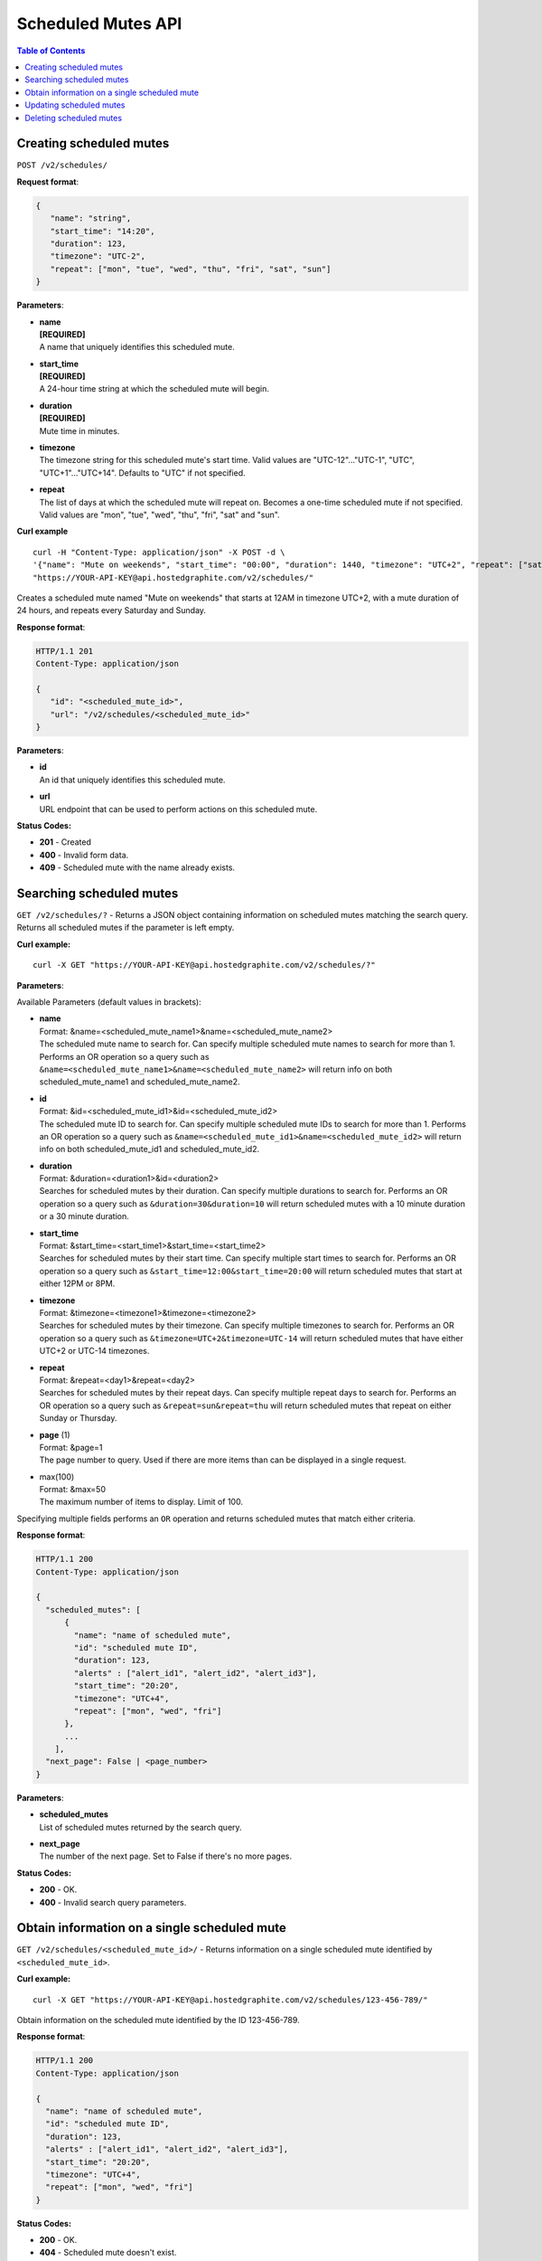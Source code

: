 .. _hg_scheduled_mutes_api:

===========================================
Scheduled Mutes API
===========================================

.. index:: Scheduled Mutes API

.. contents:: Table of Contents
   :depth: 2

Creating scheduled mutes
------------------------

``POST /v2/schedules/``

**Request format**:

.. code-block:: javascript

  {
     "name": "string",
     "start_time": "14:20",
     "duration": 123,
     "timezone": "UTC-2",
     "repeat": ["mon", "tue", "wed", "thu", "fri", "sat", "sun"]
  }

**Parameters**:

- | **name**
  | **[REQUIRED]**
  | A name that uniquely identifies this scheduled mute.
- | **start_time**
  | **[REQUIRED]**
  | A 24-hour time string at which the scheduled mute will begin.
- | **duration**
  | **[REQUIRED]**
  | Mute time in minutes.
- | **timezone**
  | The timezone string for this scheduled mute's start time. Valid values are "UTC-12"..."UTC-1", "UTC", "UTC+1"..."UTC+14". Defaults to "UTC" if not specified.
- | **repeat**
  | The list of days at which the scheduled mute will repeat on. Becomes a one-time scheduled mute if not specified. Valid values are "mon", "tue", "wed", "thu", "fri", "sat" and "sun".


**Curl example**
::

    curl -H "Content-Type: application/json" -X POST -d \
    '{"name": "Mute on weekends", "start_time": "00:00", "duration": 1440, "timezone": "UTC+2", "repeat": ["sat", "sun"]}' \
    "https://YOUR-API-KEY@api.hostedgraphite.com/v2/schedules/"

Creates a scheduled mute named "Mute on weekends" that starts at 12AM in timezone UTC+2, with a mute duration of 24 hours, and repeats every Saturday and Sunday.

**Response format**:

.. code-block:: javascript

    HTTP/1.1 201
    Content-Type: application/json

    {
       "id": "<scheduled_mute_id>",
       "url": "/v2/schedules/<scheduled_mute_id>"
    }

**Parameters**:

- | **id**
  | An id that uniquely identifies this scheduled mute.
- | **url**
  | URL endpoint that can be used to perform actions on this scheduled mute.

**Status Codes:**

- **201** - Created
- **400** - Invalid form data.
- **409** - Scheduled mute with the name already exists.

Searching scheduled mutes
-------------------------

``GET /v2/schedules/?`` - Returns a JSON object containing information on scheduled mutes matching the search query. Returns all scheduled mutes if the parameter is left empty.

**Curl example:**
::

   curl -X GET "https://YOUR-API-KEY@api.hostedgraphite.com/v2/schedules/?"

**Parameters**:

Available Parameters (default values in brackets):

- | **name**
  | Format: &name=<scheduled_mute_name1>&name=<scheduled_mute_name2>
  | The scheduled mute name to search for. Can specify multiple scheduled mute names to search for more than 1. Performs an OR operation so a query such as ``&name=<scheduled_mute_name1>&name=<scheduled_mute_name2>`` will return info on both scheduled_mute_name1 and scheduled_mute_name2.
- | **id**
  | Format: &id=<scheduled_mute_id1>&id=<scheduled_mute_id2>
  | The scheduled mute ID to search for. Can specify multiple scheduled mute IDs to search for more than 1. Performs an OR operation so a query such as ``&name=<scheduled_mute_id1>&name=<scheduled_mute_id2>`` will return info on both scheduled_mute_id1 and scheduled_mute_id2.
- | **duration**
  | Format: &duration=<duration1>&id=<duration2>
  | Searches for scheduled mutes by their duration. Can specify multiple durations to search for. Performs an OR operation so a query such as ``&duration=30&duration=10`` will return scheduled mutes with a 10 minute duration or a 30 minute duration.
- | **start_time**
  | Format: &start_time=<start_time1>&start_time=<start_time2>
  | Searches for scheduled mutes by their start time. Can specify multiple start times to search for. Performs an OR operation so a query such as ``&start_time=12:00&start_time=20:00`` will return scheduled mutes that start at either 12PM or 8PM.
- | **timezone**
  | Format: &timezone=<timezone1>&timezone=<timezone2>
  | Searches for scheduled mutes by their timezone. Can specify multiple timezones to search for. Performs an OR operation so a query such as ``&timezone=UTC+2&timezone=UTC-14`` will return scheduled mutes that have either UTC+2 or UTC-14 timezones.
- | **repeat**
  | Format: &repeat=<day1>&repeat=<day2>
  | Searches for scheduled mutes by their repeat days. Can specify multiple repeat days to search for. Performs an OR operation so a query such as ``&repeat=sun&repeat=thu`` will return scheduled mutes that repeat on either Sunday or Thursday.
- | **page** (1)
  | Format: &page=1
  | The page number to query. Used if there are more items than can be displayed in a single request.
- | max(100)
  | Format: &max=50
  | The maximum number of items to display. Limit of 100.

Specifying multiple fields performs an ``OR`` operation and returns scheduled mutes that match either criteria.

**Response format**:

.. code-block:: javascript

    HTTP/1.1 200
    Content-Type: application/json

    {
      "scheduled_mutes": [
          {
            "name": "name of scheduled mute",
            "id": "scheduled mute ID",
            "duration": 123,
            "alerts" : ["alert_id1", "alert_id2", "alert_id3"],
            "start_time": "20:20",
            "timezone": "UTC+4",
            "repeat": ["mon", "wed", "fri"]
          },
          ...
        ],
      "next_page": False | <page_number>
    }

**Parameters**:

- | **scheduled_mutes**
  | List of scheduled mutes returned by the search query.
- | **next_page**
  | The number of the next page. Set to False if there's no more pages.

**Status Codes:**

- **200** - OK.
- **400** - Invalid search query parameters.


Obtain information on a single scheduled mute
---------------------------------------------

``GET /v2/schedules/<scheduled_mute_id>/`` - Returns information on a single scheduled mute identified by ``<scheduled_mute_id>``.

**Curl example:**
::

   curl -X GET "https://YOUR-API-KEY@api.hostedgraphite.com/v2/schedules/123-456-789/"
   
Obtain information on the scheduled mute identified by the ID 123-456-789.

**Response format**:

.. code-block:: javascript

    HTTP/1.1 200
    Content-Type: application/json

    {
      "name": "name of scheduled mute",
      "id": "scheduled mute ID",
      "duration": 123,
      "alerts" : ["alert_id1", "alert_id2", "alert_id3"],
      "start_time": "20:20",
      "timezone": "UTC+4",
      "repeat": ["mon", "wed", "fri"]
    }

**Status Codes:**

- **200** - OK.
- **404** - Scheduled mute doesn't exist.

Updating scheduled mutes
------------------------

``PUT /v2/schedules/<scheduled_mute_id>/`` - Updates the attributes of a scheduled mute identified by ``<scheduled_mute_id>``.

**Curl example:**
::

    curl -H "Content-Type: application/json" -X PUT \
    -d '{"start_time": "14:50", "timezone": "UTC+12"}' \
    "https://YOUR-API-KEY@api.hostedgraphite.com/v2/schedules/123-456-789/"

Updates the start time and timezone of the scheduled mute with id ``123-456-789``.

**Request format**:

.. code-block:: javascript

  {
     "name": "string",
     "start_time": "14:20",
     "duration": 123,
     "timezone": "UTC-2",
     "repeat": ["mon", "tue", "wed", "thu", "fri", "sat", "sun"]
  }
  
Each field is optional and only the specified fields are updated.

**Status Codes:**

- **200** - OK.
- **400** - Invalid form data.
- **404** - Scheduled mute doesn't exist.
- **409** - Scheduled mute with the updated name already exists.

Deleting scheduled mutes
------------------------

``DELETE /v2/schedules/<scheduled_mute_id>/`` - Deletes a scheduled mute identified by ``<scheduled_mute_id>``.

**Curl example:**
::

   curl -X DELETE "https://YOUR-API-KEY@api.hostedgraphite.com/v2/schedules/123-456-789/"
   
Delete the scheduled mute identified by the ID 123-456-789.

**Status Codes:**

- **200** - OK.
- **404** - Scheduled mute doesn't exist.

.. raw:: html

    <script src="../_static/api_cluster.js"></script>